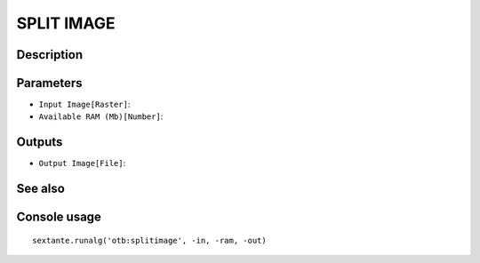 SPLIT IMAGE
===========

Description
-----------

Parameters
----------

- ``Input Image[Raster]``:
- ``Available RAM (Mb)[Number]``:

Outputs
-------

- ``Output Image[File]``:

See also
---------


Console usage
-------------


::

	sextante.runalg('otb:splitimage', -in, -ram, -out)
